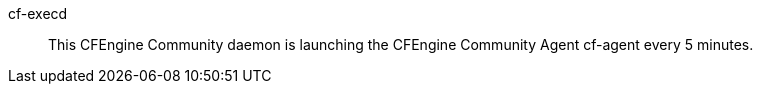 +cf-execd+:: 

This CFEngine Community daemon is launching the CFEngine Community
Agent +cf-agent+ every 5 minutes.

